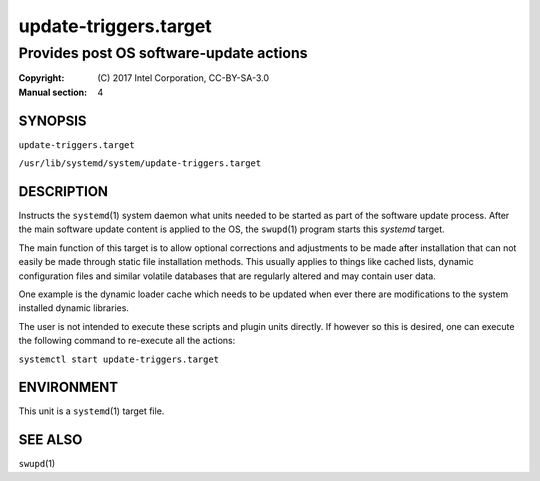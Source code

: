 ======================
update-triggers.target
======================

----------------------------------------
Provides post OS software-update actions
----------------------------------------

:Copyright: \(C) 2017 Intel Corporation, CC-BY-SA-3.0
:Manual section: 4


SYNOPSIS
========

``update-triggers.target``

``/usr/lib/systemd/system/update-triggers.target``


DESCRIPTION
===========

Instructs the ``systemd``\(1) system daemon what units needed to be
started as part of the software update process. After the main software
update content is applied to the OS, the ``swupd``\(1) program starts
this *systemd* target.

The main function of this target is to allow optional corrections and
adjustments to be made after installation that can not easily be made
through static file installation methods. This usually applies to things
like cached lists, dynamic configuration files and similar volatile
databases that are regularly altered and may contain user data.

One example is the dynamic loader cache which needs to be updated when
ever there are modifications to the system installed dynamic libraries.

The user is not intended to execute these scripts and plugin units
directly. If however so this is desired, one can execute the following
command to re-execute all the actions:

``systemctl start update-triggers.target``


ENVIRONMENT
===========

This unit is a ``systemd``\(1) target file.


SEE ALSO
========

``swupd``\(1)

